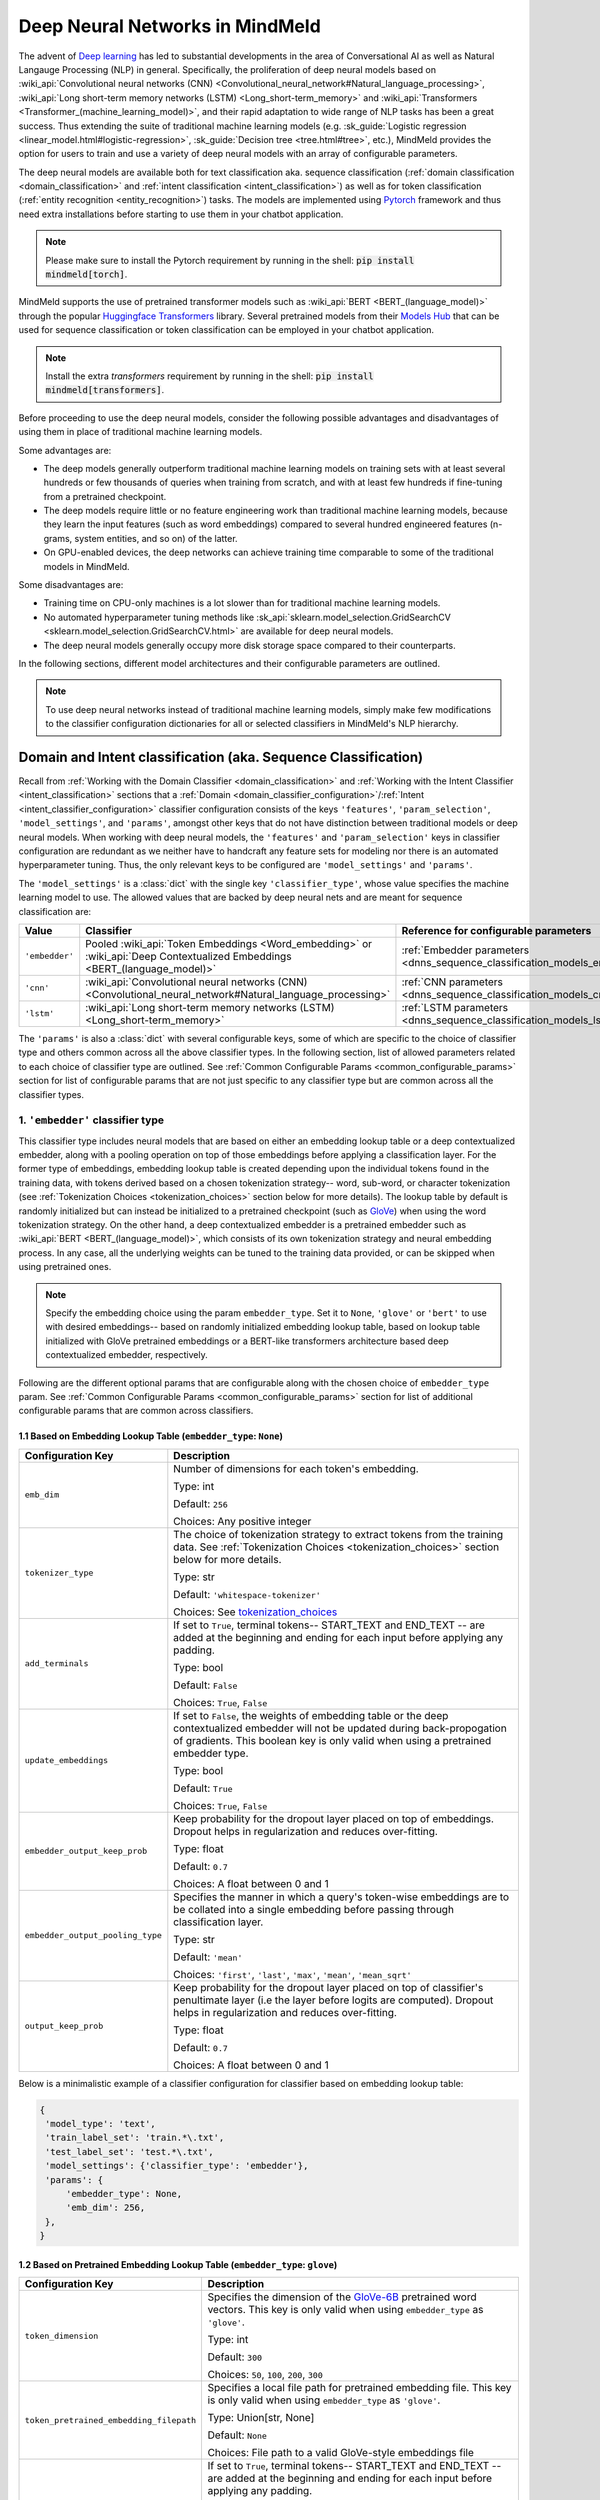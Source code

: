 Deep Neural Networks in MindMeld
================================

The advent of `Deep learning <https://en.wikipedia.org/wiki/Deep_learning>`_ has led to substantial developments in the area of Conversational AI as well as Natural Langauge Processing (NLP) in general.
Specifically, the proliferation of deep neural models based on :wiki_api:`Convolutional neural networks (CNN) <Convolutional_neural_network#Natural_language_processing>`, :wiki_api:`Long short-term memory networks (LSTM) <Long_short-term_memory>` and :wiki_api:`Transformers <Transformer_(machine_learning_model)>`, and their rapid adaptation to wide range of NLP tasks has been a great success.
Thus extending the suite of traditional machine learning models (e.g. :sk_guide:`Logistic regression <linear_model.html#logistic-regression>`, :sk_guide:`Decision tree <tree.html#tree>`, etc.), MindMeld provides the option for users to train and use a variety of deep neural models with an array of configurable parameters.

The deep neural models are available both for text classification aka. sequence classification (:ref:`domain classification <domain_classification>` and :ref:`intent classification <intent_classification>`) as well as for token classification (:ref:`entity recognition <entity_recognition>`) tasks.
The models are implemented using `Pytorch <https://pytorch.org/>`_ framework and thus need extra installations before starting to use them in your chatbot application.

.. note::

   Please make sure to install the Pytorch requirement by running in the shell: :code:`pip install mindmeld[torch]`.

MindMeld supports the use of pretrained transformer models such as :wiki_api:`BERT <BERT_(language_model)>` through the popular `Huggingface Transformers <https://huggingface.co/docs/transformers/index>`_ library.
Several pretrained models from their `Models Hub <https://huggingface.co/models>`_ that can be used for sequence classification or token classification can be employed in your chatbot application.

.. note::

   Install the extra *transformers* requirement by running in the shell: :code:`pip install mindmeld[transformers]`.

Before proceeding to use the deep neural models, consider the following possible advantages and disadvantages of using them in place of traditional machine learning models.

Some advantages are:

- The deep models generally outperform traditional machine learning models on training sets with at least several hundreds or few thousands of queries when training from scratch, and with at least few hundreds if fine-tuning from a pretrained checkpoint.
- The deep models require little or no feature engineering work than traditional machine learning models, because they learn the input features (such as word embeddings) compared to several hundred engineered features (n-grams, system entities, and so on) of the latter.
- On GPU-enabled devices, the deep networks can achieve training time comparable to some of the traditional models in MindMeld.

Some disadvantages are:

- Training time on CPU-only machines is a lot slower than for traditional machine learning models.
- No automated hyperparameter tuning methods like :sk_api:`sklearn.model_selection.GridSearchCV <sklearn.model_selection.GridSearchCV.html>` are available for deep neural models.
- The deep neural models generally occupy more disk storage space compared to their counterparts.

In the following sections, different model architectures and their configurable parameters are outlined.

.. note::

   To use deep neural networks instead of traditional machine learning models, simply make few modifications to the classifier configuration dictionaries for all or selected classifiers in MindMeld's NLP hierarchy.

Domain and Intent classification (aka. Sequence Classification)
---------------------------------------------------------------

.. _dnns_sequence_classification:

Recall from :ref:`Working with the Domain Classifier <domain_classification>` and :ref:`Working with the Intent Classifier <intent_classification>` sections that a :ref:`Domain <domain_classifier_configuration>`/:ref:`Intent <intent_classifier_configuration>` classifier configuration consists of the keys ``'features'``, ``'param_selection'``, ``'model_settings'``, and ``'params'``, amongst other keys that do not have distinction between traditional models or deep neural models.
When working with deep neural models, the ``'features'`` and ``'param_selection'`` keys in classifier configuration are redundant as we neither have to handcraft any feature sets for modeling nor there is an automated hyperparameter tuning.
Thus, the only relevant keys to be configured are ``'model_settings'`` and ``'params'``.

The ``'model_settings'`` is a :class:`dict` with the single key ``'classifier_type'``, whose value specifies the machine learning model to use.
The allowed values that are backed by deep neural nets and are meant for sequence classification are:

+----------------+----------------------------------------------------------------------------------------------------------------------------+---------------------------------------------------------------------------+
| Value          | Classifier                                                                                                                 | Reference for configurable parameters                                     |
+================+============================================================================================================================+===========================================================================+
| ``'embedder'`` | Pooled :wiki_api:`Token Embeddings <Word_embedding>` or :wiki_api:`Deep Contextualized Embeddings <BERT_(language_model)>` | :ref:`Embedder parameters <dnns_sequence_classification_models_embedder>` |
+----------------+----------------------------------------------------------------------------------------------------------------------------+---------------------------------------------------------------------------+
| ``'cnn'``      | :wiki_api:`Convolutional neural networks (CNN) <Convolutional_neural_network#Natural_language_processing>`                 | :ref:`CNN parameters <dnns_sequence_classification_models_cnn>`           |
+----------------+----------------------------------------------------------------------------------------------------------------------------+---------------------------------------------------------------------------+
| ``'lstm'``     | :wiki_api:`Long short-term memory networks (LSTM) <Long_short-term_memory>`                                                | :ref:`LSTM parameters <dnns_sequence_classification_models_lstm>`         |
+----------------+----------------------------------------------------------------------------------------------------------------------------+---------------------------------------------------------------------------+

The ``'params'`` is also a :class:`dict` with several configurable keys, some of which are specific to the choice of classifier type and others common across all the above classifier types.
In the following section, list of allowed parameters related to each choice of classifier type are outlined.
See :ref:`Common Configurable Params <common_configurable_params>` section for list of configurable params that are not just specific to any classifier type but are common across all the classifier types.

1. ``'embedder'`` classifier type
^^^^^^^^^^^^^^^^^^^^^^^^^^^^^^^^^

.. _dnns_sequence_classification_models_embedder:

This classifier type includes neural models that are based on either an embedding lookup table or a deep contextualized embedder, along with a pooling operation on top of those embeddings before applying a classification layer.
For the former type of embeddings, embedding lookup table is created depending upon the individual tokens found in the training data, with tokens derived based on a chosen tokenization strategy-- word, sub-word, or character tokenization (see :ref:`Tokenization Choices <tokenization_choices>` section below for more details).
The lookup table by default is randomly initialized but can instead be initialized to a pretrained checkpoint (such as `GloVe <https://nlp.stanford.edu/projects/glove/>`_) when using the word tokenization strategy.
On the other hand, a deep contextualized embedder is a pretrained embedder such as :wiki_api:`BERT <BERT_(language_model)>`, which consists of its own tokenization strategy and neural embedding process.
In any case, all the underlying weights can be tuned to the training data provided, or can be skipped when using pretrained ones.

.. note::

   Specify the embedding choice using the param ``embedder_type``. Set it to ``None``, ``'glove'`` or ``'bert'`` to use with desired embeddings-- based on randomly initialized embedding lookup table, based on lookup table initialized with GloVe pretrained embeddings or a BERT-like transformers architecture based deep contextualized embedder, respectively.

Following are the different optional params that are configurable along with the chosen choice of ``embedder_type`` param.
See :ref:`Common Configurable Params <common_configurable_params>` section for list of additional configurable params that are common across classifiers.

1.1 Based on Embedding Lookup Table (``embedder_type``: ``None``)
"""""""""""""""""""""""""""""""""""""""""""""""""""""""""""""""""

+-----------------------------------------+--------------------------------------------------------------------------------------------------------------------------------------------------------------------------------------------------------------------------------------------------+
| Configuration Key                       | Description                                                                                                                                                                                                                                      |
+=========================================+==================================================================================================================================================================================================================================================+
| ``emb_dim``                             | Number of dimensions for each token's embedding.                                                                                                                                                                                                 |
|                                         |                                                                                                                                                                                                                                                  |
|                                         | Type: int                                                                                                                                                                                                                                        |
|                                         |                                                                                                                                                                                                                                                  |
|                                         | Default: ``256``                                                                                                                                                                                                                                 |
|                                         |                                                                                                                                                                                                                                                  |
|                                         | Choices: Any positive integer                                                                                                                                                                                                                    |
+-----------------------------------------+--------------------------------------------------------------------------------------------------------------------------------------------------------------------------------------------------------------------------------------------------+
| ``tokenizer_type``                      | The choice of tokenization strategy to extract tokens from the training data. See :ref:`Tokenization Choices <tokenization_choices>` section below for more details.                                                                             |
|                                         |                                                                                                                                                                                                                                                  |
|                                         | Type: str                                                                                                                                                                                                                                        |
|                                         |                                                                                                                                                                                                                                                  |
|                                         | Default: ``'whitespace-tokenizer'``                                                                                                                                                                                                              |
|                                         |                                                                                                                                                                                                                                                  |
|                                         | Choices: See `<tokenization_choices>`_                                                                                                                                                                                                           |
+-----------------------------------------+--------------------------------------------------------------------------------------------------------------------------------------------------------------------------------------------------------------------------------------------------+
| ``add_terminals``                       | If set to ``True``, terminal tokens-- START_TEXT and END_TEXT -- are added at the beginning and ending for each input before applying any padding.                                                                                               |
|                                         |                                                                                                                                                                                                                                                  |
|                                         | Type: bool                                                                                                                                                                                                                                       |
|                                         |                                                                                                                                                                                                                                                  |
|                                         | Default: ``False``                                                                                                                                                                                                                               |
|                                         |                                                                                                                                                                                                                                                  |
|                                         | Choices: ``True``, ``False``                                                                                                                                                                                                                     |
+-----------------------------------------+--------------------------------------------------------------------------------------------------------------------------------------------------------------------------------------------------------------------------------------------------+
| ``update_embeddings``                   | If set to ``False``, the weights of embedding table or the deep contextualized embedder will not be updated during back-propogation of gradients. This boolean key is only valid when using a pretrained embedder type.                          |
|                                         |                                                                                                                                                                                                                                                  |
|                                         | Type: bool                                                                                                                                                                                                                                       |
|                                         |                                                                                                                                                                                                                                                  |
|                                         | Default: ``True``                                                                                                                                                                                                                                |
|                                         |                                                                                                                                                                                                                                                  |
|                                         | Choices: ``True``, ``False``                                                                                                                                                                                                                     |
+-----------------------------------------+--------------------------------------------------------------------------------------------------------------------------------------------------------------------------------------------------------------------------------------------------+
| ``embedder_output_keep_prob``           | Keep probability for the dropout layer placed on top of embeddings. Dropout helps in regularization and reduces over-fitting.                                                                                                                    |
|                                         |                                                                                                                                                                                                                                                  |
|                                         | Type: float                                                                                                                                                                                                                                      |
|                                         |                                                                                                                                                                                                                                                  |
|                                         | Default: ``0.7``                                                                                                                                                                                                                                 |
|                                         |                                                                                                                                                                                                                                                  |
|                                         | Choices: A float between 0 and 1                                                                                                                                                                                                                 |
+-----------------------------------------+--------------------------------------------------------------------------------------------------------------------------------------------------------------------------------------------------------------------------------------------------+
| ``embedder_output_pooling_type``        | Specifies the manner in which a query's token-wise embeddings are to be collated into a single embedding before passing through classification layer.                                                                                            |
|                                         |                                                                                                                                                                                                                                                  |
|                                         | Type: str                                                                                                                                                                                                                                        |
|                                         |                                                                                                                                                                                                                                                  |
|                                         | Default: ``'mean'``                                                                                                                                                                                                                              |
|                                         |                                                                                                                                                                                                                                                  |
|                                         | Choices: ``'first'``, ``'last'``, ``'max'``, ``'mean'``, ``'mean_sqrt'``                                                                                                                                                                         |
+-----------------------------------------+--------------------------------------------------------------------------------------------------------------------------------------------------------------------------------------------------------------------------------------------------+
| ``output_keep_prob``                    | Keep probability for the dropout layer placed on top of classifier's penultimate layer (i.e the layer before logits are computed). Dropout helps in regularization and reduces over-fitting.                                                     |
|                                         |                                                                                                                                                                                                                                                  |
|                                         | Type: float                                                                                                                                                                                                                                      |
|                                         |                                                                                                                                                                                                                                                  |
|                                         | Default: ``0.7``                                                                                                                                                                                                                                 |
|                                         |                                                                                                                                                                                                                                                  |
|                                         | Choices: A float between 0 and 1                                                                                                                                                                                                                 |
+-----------------------------------------+--------------------------------------------------------------------------------------------------------------------------------------------------------------------------------------------------------------------------------------------------+

Below is a minimalistic example of a classifier configuration for classifier based on embedding lookup table:

.. code-block:: python

   {
    'model_type': 'text',
    'train_label_set': 'train.*\.txt',
    'test_label_set': 'test.*\.txt',
    'model_settings': {'classifier_type': 'embedder'},
    'params': {
        'embedder_type': None,
        'emb_dim': 256,
    },
   }


1.2 Based on Pretrained Embedding Lookup Table (``embedder_type``: ``glove``)
"""""""""""""""""""""""""""""""""""""""""""""""""""""""""""""""""""""""""""""

+-----------------------------------------+--------------------------------------------------------------------------------------------------------------------------------------------------------------------------------------------------------------------------------------------------+
| Configuration Key                       | Description                                                                                                                                                                                                                                      |
+=========================================+==================================================================================================================================================================================================================================================+
| ``token_dimension``                     | Specifies the dimension of the `GloVe-6B <https://nlp.stanford.edu/projects/glove/>`_ pretrained word vectors. This key is only valid when using ``embedder_type`` as ``'glove'``.                                                               |
|                                         |                                                                                                                                                                                                                                                  |
|                                         | Type: int                                                                                                                                                                                                                                        |
|                                         |                                                                                                                                                                                                                                                  |
|                                         | Default: ``300``                                                                                                                                                                                                                                 |
|                                         |                                                                                                                                                                                                                                                  |
|                                         | Choices: ``50``, ``100``, ``200``, ``300``                                                                                                                                                                                                       |
+-----------------------------------------+--------------------------------------------------------------------------------------------------------------------------------------------------------------------------------------------------------------------------------------------------+
| ``token_pretrained_embedding_filepath`` | Specifies a local file path for pretrained embedding file. This key is only valid when using ``embedder_type`` as ``'glove'``.                                                                                                                   |
|                                         |                                                                                                                                                                                                                                                  |
|                                         | Type: Union[str, None]                                                                                                                                                                                                                           |
|                                         |                                                                                                                                                                                                                                                  |
|                                         | Default: ``None``                                                                                                                                                                                                                                |
|                                         |                                                                                                                                                                                                                                                  |
|                                         | Choices: File path to a valid GloVe-style embeddings file                                                                                                                                                                                        |
+-----------------------------------------+--------------------------------------------------------------------------------------------------------------------------------------------------------------------------------------------------------------------------------------------------+
| ``add_terminals``                       | If set to ``True``, terminal tokens-- START_TEXT and END_TEXT -- are added at the beginning and ending for each input before applying any padding.                                                                                               |
|                                         |                                                                                                                                                                                                                                                  |
|                                         | Type: bool                                                                                                                                                                                                                                       |
|                                         |                                                                                                                                                                                                                                                  |
|                                         | Default: ``False``                                                                                                                                                                                                                               |
|                                         |                                                                                                                                                                                                                                                  |
|                                         | Choices: ``True``, ``False``                                                                                                                                                                                                                     |
+-----------------------------------------+--------------------------------------------------------------------------------------------------------------------------------------------------------------------------------------------------------------------------------------------------+
| ``update_embeddings``                   | If set to ``False``, the weights of embedding table or the deep contextualized embedder will not be updated during back-propogation of gradients. This boolean key is only valid when using a pretrained embedder type.                          |
|                                         |                                                                                                                                                                                                                                                  |
|                                         | Type: bool                                                                                                                                                                                                                                       |
|                                         |                                                                                                                                                                                                                                                  |
|                                         | Default: ``True``                                                                                                                                                                                                                                |
|                                         |                                                                                                                                                                                                                                                  |
|                                         | Choices: ``True``, ``False``                                                                                                                                                                                                                     |
+-----------------------------------------+--------------------------------------------------------------------------------------------------------------------------------------------------------------------------------------------------------------------------------------------------+
| ``embedder_output_keep_prob``           | Keep probability for the dropout layer placed on top of embeddings. Dropout helps in regularization and reduces over-fitting.                                                                                                                    |
|                                         |                                                                                                                                                                                                                                                  |
|                                         | Type: float                                                                                                                                                                                                                                      |
|                                         |                                                                                                                                                                                                                                                  |
|                                         | Default: ``0.7``                                                                                                                                                                                                                                 |
|                                         |                                                                                                                                                                                                                                                  |
|                                         | Choices: A float between 0 and 1                                                                                                                                                                                                                 |
+-----------------------------------------+--------------------------------------------------------------------------------------------------------------------------------------------------------------------------------------------------------------------------------------------------+
| ``embedder_output_pooling_type``        | Specifies the manner in which a query's token-wise embeddings are to be collated into a single embedding before passing through classification layer.                                                                                            |
|                                         |                                                                                                                                                                                                                                                  |
|                                         | Type: str                                                                                                                                                                                                                                        |
|                                         |                                                                                                                                                                                                                                                  |
|                                         | Default: ``'mean'``                                                                                                                                                                                                                              |
|                                         |                                                                                                                                                                                                                                                  |
|                                         | Choices: ``'first'``, ``'last'``, ``'max'``, ``'mean'``, ``'mean_sqrt'``                                                                                                                                                                         |
+-----------------------------------------+--------------------------------------------------------------------------------------------------------------------------------------------------------------------------------------------------------------------------------------------------+
| ``output_keep_prob``                    | Keep probability for the dropout layer placed on top of classifier's penultimate layer (i.e the layer before logits are computed). Dropout helps in regularization and reduces over-fitting.                                                     |
|                                         |                                                                                                                                                                                                                                                  |
|                                         | Type: float                                                                                                                                                                                                                                      |
|                                         |                                                                                                                                                                                                                                                  |
|                                         | Default: ``0.7``                                                                                                                                                                                                                                 |
|                                         |                                                                                                                                                                                                                                                  |
|                                         | Choices: A float between 0 and 1                                                                                                                                                                                                                 |
+-----------------------------------------+--------------------------------------------------------------------------------------------------------------------------------------------------------------------------------------------------------------------------------------------------+

Below is a minimalistic example of a classifier configuration for classifier based on pretrained-initialized embedding lookup table:

.. code-block:: python

   {
    'model_type': 'text',
    'train_label_set': 'train.*\.txt',
    'test_label_set': 'test.*\.txt',
    'model_settings': {'classifier_type': 'embedder'},
    'params': {
        'embedder_type': 'glove',
        'update_embeddings': True,
    },
   }

1.3 Based on Deep Contextualized Embeddings (``embedder_type``: ``bert``)
"""""""""""""""""""""""""""""""""""""""""""""""""""""""""""""""""""""""""

+-----------------------------------------+--------------------------------------------------------------------------------------------------------------------------------------------------------------------------------------------------------------------------------------------------+
| Configuration Key                       | Description                                                                                                                                                                                                                                      |
+=========================================+==================================================================================================================================================================================================================================================+
| ``pretrained_model_name_or_path``       | Specifies a pretrained checkpoint's name or a valid file path to load a bert-like embedder. This key is only valid when using ``embedder_type`` as ``'bert'``.                                                                                   |
|                                         |                                                                                                                                                                                                                                                  |
|                                         | Type: str                                                                                                                                                                                                                                        |
|                                         |                                                                                                                                                                                                                                                  |
|                                         | Default: ``'bert-base-uncased'``                                                                                                                                                                                                                 |
|                                         |                                                                                                                                                                                                                                                  |
|                                         | Choices: Any valid name from `Huggingface Models Hub <https://huggingface.co/models>`_ or a valid folder path where the model's weights as well as its tokenizer's resources are present.                                                        |
+-----------------------------------------+--------------------------------------------------------------------------------------------------------------------------------------------------------------------------------------------------------------------------------------------------+
| ``update_embeddings``                   | If set to ``False``, the weights of embedding table or the deep contextualized embedder will not be updated during back-propogation of gradients. This boolean key is only valid when using a pretrained embedder type.                          |
|                                         |                                                                                                                                                                                                                                                  |
|                                         | Type: bool                                                                                                                                                                                                                                       |
|                                         |                                                                                                                                                                                                                                                  |
|                                         | Default: ``True``                                                                                                                                                                                                                                |
|                                         |                                                                                                                                                                                                                                                  |
|                                         | Choices: ``True``, ``False``                                                                                                                                                                                                                     |
+-----------------------------------------+--------------------------------------------------------------------------------------------------------------------------------------------------------------------------------------------------------------------------------------------------+
| ``embedder_output_keep_prob``           | Keep probability for the dropout layer placed on top of embeddings. Dropout helps in regularization and reduces over-fitting.                                                                                                                    |
|                                         |                                                                                                                                                                                                                                                  |
|                                         | Type: float                                                                                                                                                                                                                                      |
|                                         |                                                                                                                                                                                                                                                  |
|                                         | Default: ``0.7``                                                                                                                                                                                                                                 |
|                                         |                                                                                                                                                                                                                                                  |
|                                         | Choices: A float between 0 and 1                                                                                                                                                                                                                 |
+-----------------------------------------+--------------------------------------------------------------------------------------------------------------------------------------------------------------------------------------------------------------------------------------------------+
| ``embedder_output_pooling_type``        | Specifies the manner in which a query's token-wise embeddings are to be collated into a single embedding before passing through classification layer.                                                                                            |
|                                         |                                                                                                                                                                                                                                                  |
|                                         | Type: str                                                                                                                                                                                                                                        |
|                                         |                                                                                                                                                                                                                                                  |
|                                         | Default: ``'mean'``                                                                                                                                                                                                                              |
|                                         |                                                                                                                                                                                                                                                  |
|                                         | Choices: ``'first'``, ``'last'``, ``'max'``, ``'mean'``, ``'mean_sqrt'``                                                                                                                                                                         |
+-----------------------------------------+--------------------------------------------------------------------------------------------------------------------------------------------------------------------------------------------------------------------------------------------------+
| ``output_keep_prob``                    | Keep probability for the dropout layer placed on top of classifier's penultimate layer (i.e the layer before logits are computed). Dropout helps in regularization and reduces over-fitting.                                                     |
|                                         |                                                                                                                                                                                                                                                  |
|                                         | Type: float                                                                                                                                                                                                                                      |
|                                         |                                                                                                                                                                                                                                                  |
|                                         | Default: ``0.7``                                                                                                                                                                                                                                 |
|                                         |                                                                                                                                                                                                                                                  |
|                                         | Choices: A float between 0 and 1                                                                                                                                                                                                                 |
+-----------------------------------------+--------------------------------------------------------------------------------------------------------------------------------------------------------------------------------------------------------------------------------------------------+

Below is a minimalistic example of a classifier configuration for classifier based on BERT embedder:

.. code-block:: python

   {
    'model_type': 'text',
    'train_label_set': 'train.*\.txt',
    'test_label_set': 'test.*\.txt',
    'model_settings': {'classifier_type': 'embedder'},
    'params': {
        'embedder_type': 'bert',
        'pretrained_model_name_or_path': 'distilbert-base-uncased',
        'update_embeddings': True,
    },
   }

2. ``'cnn'`` classifier type
^^^^^^^^^^^^^^^^^^^^^^^^^^^^

.. _dnns_sequence_classification_models_cnn:

This is CNN classifier. Add content here!

Following are the different optional params that are configurable with the ``'cnn'`` classifier type.
See :ref:`Common Configurable Params <common_configurable_params>` section for list of additional configurable params that are common across classifiers.

+-----------------------------------------+--------------------------------------------------------------------------------------------------------------------------------------------------------------------------------------------------------------------------------------------------+
| Configuration Key                       | Description                                                                                                                                                                                                                                      |
+=========================================+==================================================================================================================================================================================================================================================+
| ``embedder_type``                       | The choice of embeddings to be used. Specifying ``None`` randomly initializes an embeddings lookup table whereas specifying ``'glove'`` initializes the table with pretrained GloVe embeddings.                                                  |
|                                         |                                                                                                                                                                                                                                                  |
|                                         | Type: Union[str, None]                                                                                                                                                                                                                           |
|                                         |                                                                                                                                                                                                                                                  |
|                                         | Default: None                                                                                                                                                                                                                                    |
|                                         |                                                                                                                                                                                                                                                  |
|                                         | Choices: ``None``, ``'glove'``                                                                                                                                                                                                                   |
+-----------------------------------------+--------------------------------------------------------------------------------------------------------------------------------------------------------------------------------------------------------------------------------------------------+
| ``emb_dim``                             | Number of dimensions for each token's embedding. This key is only valid when not using a pretrained embedder.                                                                                                                                    |
|                                         |                                                                                                                                                                                                                                                  |
|                                         | Type: int                                                                                                                                                                                                                                        |
|                                         |                                                                                                                                                                                                                                                  |
|                                         | Default: ``256``                                                                                                                                                                                                                                 |
|                                         |                                                                                                                                                                                                                                                  |
|                                         | Choices: Any positive integer                                                                                                                                                                                                                    |
+-----------------------------------------+--------------------------------------------------------------------------------------------------------------------------------------------------------------------------------------------------------------------------------------------------+
| ``tokenizer_type``                      | The choice of tokenization strategy to extract tokens from the training data. See :ref:`Tokenization Choices <tokenization_choices>` section below for more details.                                                                             |
|                                         |                                                                                                                                                                                                                                                  |
|                                         | Type: str                                                                                                                                                                                                                                        |
|                                         |                                                                                                                                                                                                                                                  |
|                                         | Default: ``'whitespace-tokenizer'``                                                                                                                                                                                                              |
|                                         |                                                                                                                                                                                                                                                  |
|                                         | Choices: See `<tokenization_choices>`_                                                                                                                                                                                                           |
+-----------------------------------------+--------------------------------------------------------------------------------------------------------------------------------------------------------------------------------------------------------------------------------------------------+
| ``add_terminals``                       | If set to ``True``, terminal tokens-- START_TEXT and END_TEXT -- are added at the beginning and ending for each input before applying any padding.                                                                                               |
|                                         |                                                                                                                                                                                                                                                  |
|                                         | Type: bool                                                                                                                                                                                                                                       |
|                                         |                                                                                                                                                                                                                                                  |
|                                         | Default: ``False``                                                                                                                                                                                                                               |
|                                         |                                                                                                                                                                                                                                                  |
|                                         | Choices: ``True``, ``False``                                                                                                                                                                                                                     |
+-----------------------------------------+--------------------------------------------------------------------------------------------------------------------------------------------------------------------------------------------------------------------------------------------------+
| ``update_embeddings``                   | If set to ``False``, the weights of embedding table or the deep contextualized embedder will not be updated during back-propogation of gradients. This boolean key is only valid when using a pretrained embedder type.                          |
|                                         |                                                                                                                                                                                                                                                  |
|                                         | Type: bool                                                                                                                                                                                                                                       |
|                                         |                                                                                                                                                                                                                                                  |
|                                         | Default: ``True``                                                                                                                                                                                                                                |
|                                         |                                                                                                                                                                                                                                                  |
|                                         | Choices: ``True``, ``False``                                                                                                                                                                                                                     |
+-----------------------------------------+--------------------------------------------------------------------------------------------------------------------------------------------------------------------------------------------------------------------------------------------------+
| ``embedder_output_keep_prob``           | Keep probability for the dropout layer placed on top of embeddings. Dropout helps in regularization and reduces over-fitting.                                                                                                                    |
|                                         |                                                                                                                                                                                                                                                  |
|                                         | Type: float                                                                                                                                                                                                                                      |
|                                         |                                                                                                                                                                                                                                                  |
|                                         | Default: ``0.7``                                                                                                                                                                                                                                 |
|                                         |                                                                                                                                                                                                                                                  |
|                                         | Choices: A float between 0 and 1                                                                                                                                                                                                                 |
+-----------------------------------------+--------------------------------------------------------------------------------------------------------------------------------------------------------------------------------------------------------------------------------------------------+
| ``output_keep_prob``                    | Keep probability for the dropout layer placed on top of classifier's penultimate layer (i.e the layer before logits are computed). Dropout helps in regularization and reduces over-fitting.                                                     |
|                                         |                                                                                                                                                                                                                                                  |
|                                         | Type: float                                                                                                                                                                                                                                      |
|                                         |                                                                                                                                                                                                                                                  |
|                                         | Default: ``0.7``                                                                                                                                                                                                                                 |
|                                         |                                                                                                                                                                                                                                                  |
|                                         | Choices: A float between 0 and 1                                                                                                                                                                                                                 |
+-----------------------------------------+--------------------------------------------------------------------------------------------------------------------------------------------------------------------------------------------------------------------------------------------------+
| ``window_sizes``                        | The lengths of 1D CNN kernels to be used for convolution on top of embeddings.                                                                                                                                                                   |
|                                         |                                                                                                                                                                                                                                                  |
|                                         | Type: List[int]                                                                                                                                                                                                                                  |
|                                         |                                                                                                                                                                                                                                                  |
|                                         | Default: ``[3,4,5]``                                                                                                                                                                                                                             |
|                                         |                                                                                                                                                                                                                                                  |
|                                         | Choices: A list of positive integers                                                                                                                                                                                                             |
+-----------------------------------------+--------------------------------------------------------------------------------------------------------------------------------------------------------------------------------------------------------------------------------------------------+
| ``number_of_windows``                   | The number of kernels per each specified length of 1D CNN kernels.                                                                                                                                                                               |
|                                         |                                                                                                                                                                                                                                                  |
|                                         | Type: List[int]                                                                                                                                                                                                                                  |
|                                         |                                                                                                                                                                                                                                                  |
|                                         | Default: ```[100,100,100]``                                                                                                                                                                                                                      |
|                                         |                                                                                                                                                                                                                                                  |
|                                         | Choices: A list of positive integers; same length as ``window_sizes``                                                                                                                                                                            |
+-----------------------------------------+--------------------------------------------------------------------------------------------------------------------------------------------------------------------------------------------------------------------------------------------------+

Below is a minimalistic example of a classifier configuration for classifier based on CNNs:

.. code-block:: python

   {
    'model_type': 'text',
    'train_label_set': 'train.*\.txt',
    'test_label_set': 'test.*\.txt',
    'model_settings': {'classifier_type': 'cnn'},
    'params': {
        'embedder_type': 'glove',
        'window_sizes': [3,4,5],
        'number_of_windows': [100,100,100],
    },
   }

3. ``'lstm'`` classifier type
^^^^^^^^^^^^^^^^^^^^^^^^^^^^^

.. _dnns_sequence_classification_models_lstm:

This is LSTM classifier. Add content here!

Following are the different optional params that are configurable with the ``'cnn'`` classifier type.
See :ref:`Common Configurable Params <common_configurable_params>` section for list of additional configurable params that are common across classifiers.

+-----------------------------------------+--------------------------------------------------------------------------------------------------------------------------------------------------------------------------------------------------------------------------------------------------+
| Configuration Key                       | Description                                                                                                                                                                                                                                      |
+=========================================+==================================================================================================================================================================================================================================================+
| ``embedder_type``                       | The choice of embeddings to be used. Specifying ``None`` randomly initializes an embeddings lookup table whereas specifying ``'glove'`` initializes the table with pretrained GloVe embeddings.                                                  |
|                                         |                                                                                                                                                                                                                                                  |
|                                         | Type: Union[str, None]                                                                                                                                                                                                                           |
|                                         |                                                                                                                                                                                                                                                  |
|                                         | Default: None                                                                                                                                                                                                                                    |
|                                         |                                                                                                                                                                                                                                                  |
|                                         | Choices: ``None``, ``'glove'``                                                                                                                                                                                                                   |
+-----------------------------------------+--------------------------------------------------------------------------------------------------------------------------------------------------------------------------------------------------------------------------------------------------+
| ``emb_dim``                             | Number of dimensions for each token's embedding. This key is only valid when not using a pretrained embedder.                                                                                                                                    |
|                                         |                                                                                                                                                                                                                                                  |
|                                         | Type: int                                                                                                                                                                                                                                        |
|                                         |                                                                                                                                                                                                                                                  |
|                                         | Default: ``256``                                                                                                                                                                                                                                 |
|                                         |                                                                                                                                                                                                                                                  |
|                                         | Choices: Any positive integer                                                                                                                                                                                                                    |
+-----------------------------------------+--------------------------------------------------------------------------------------------------------------------------------------------------------------------------------------------------------------------------------------------------+
| ``tokenizer_type``                      | The choice of tokenization strategy to extract tokens from the training data. See :ref:`Tokenization Choices <tokenization_choices>` section below for more details.                                                                             |
|                                         |                                                                                                                                                                                                                                                  |
|                                         | Type: str                                                                                                                                                                                                                                        |
|                                         |                                                                                                                                                                                                                                                  |
|                                         | Default: ``'whitespace-tokenizer'``                                                                                                                                                                                                              |
|                                         |                                                                                                                                                                                                                                                  |
|                                         | Choices: See `<tokenization_choices>`_                                                                                                                                                                                                           |
+-----------------------------------------+--------------------------------------------------------------------------------------------------------------------------------------------------------------------------------------------------------------------------------------------------+
| ``add_terminals``                       | If set to ``True``, terminal tokens-- START_TEXT and END_TEXT -- are added at the beginning and ending for each input before applying any padding.                                                                                               |
|                                         |                                                                                                                                                                                                                                                  |
|                                         | Type: bool                                                                                                                                                                                                                                       |
|                                         |                                                                                                                                                                                                                                                  |
|                                         | Default: ``False``                                                                                                                                                                                                                               |
|                                         |                                                                                                                                                                                                                                                  |
|                                         | Choices: ``True``, ``False``                                                                                                                                                                                                                     |
+-----------------------------------------+--------------------------------------------------------------------------------------------------------------------------------------------------------------------------------------------------------------------------------------------------+
| ``update_embeddings``                   | If set to ``False``, the weights of embedding table or the deep contextualized embedder will not be updated during back-propogation of gradients. This boolean key is only valid when using a pretrained embedder type.                          |
|                                         |                                                                                                                                                                                                                                                  |
|                                         | Type: bool                                                                                                                                                                                                                                       |
|                                         |                                                                                                                                                                                                                                                  |
|                                         | Default: ``True``                                                                                                                                                                                                                                |
|                                         |                                                                                                                                                                                                                                                  |
|                                         | Choices: ``True``, ``False``                                                                                                                                                                                                                     |
+-----------------------------------------+--------------------------------------------------------------------------------------------------------------------------------------------------------------------------------------------------------------------------------------------------+
| ``embedder_output_keep_prob``           | Keep probability for the dropout layer placed on top of embeddings. Dropout helps in regularization and reduces over-fitting.                                                                                                                    |
|                                         |                                                                                                                                                                                                                                                  |
|                                         | Type: float                                                                                                                                                                                                                                      |
|                                         |                                                                                                                                                                                                                                                  |
|                                         | Default: ``0.7``                                                                                                                                                                                                                                 |
|                                         |                                                                                                                                                                                                                                                  |
|                                         | Choices: A float between 0 and 1                                                                                                                                                                                                                 |
+-----------------------------------------+--------------------------------------------------------------------------------------------------------------------------------------------------------------------------------------------------------------------------------------------------+
| ``output_keep_prob``                    | Keep probability for the dropout layer placed on top of classifier's penultimate layer (i.e the layer before logits are computed). Dropout helps in regularization and reduces over-fitting.                                                     |
|                                         |                                                                                                                                                                                                                                                  |
|                                         | Type: float                                                                                                                                                                                                                                      |
|                                         |                                                                                                                                                                                                                                                  |
|                                         | Default: ``0.7``                                                                                                                                                                                                                                 |
|                                         |                                                                                                                                                                                                                                                  |
|                                         | Choices: A float between 0 and 1                                                                                                                                                                                                                 |
+-----------------------------------------+--------------------------------------------------------------------------------------------------------------------------------------------------------------------------------------------------------------------------------------------------+
| ``lstm_hidden_dim``                     | Number of states per each LSTM layer.                                                                                                                                                                                                            |
|                                         |                                                                                                                                                                                                                                                  |
|                                         | Type: int                                                                                                                                                                                                                                        |
|                                         |                                                                                                                                                                                                                                                  |
|                                         | Default: ``128``                                                                                                                                                                                                                                 |
|                                         |                                                                                                                                                                                                                                                  |
|                                         | Choices: Any positive integer                                                                                                                                                                                                                    |
+-----------------------------------------+--------------------------------------------------------------------------------------------------------------------------------------------------------------------------------------------------------------------------------------------------+
| ``lstm_num_layers``                     | The number of LSTM layers that are to be stacked sequentially.                                                                                                                                                                                   |
|                                         |                                                                                                                                                                                                                                                  |
|                                         | Type: int                                                                                                                                                                                                                                        |
|                                         |                                                                                                                                                                                                                                                  |
|                                         | Default: ``2``                                                                                                                                                                                                                                   |
|                                         |                                                                                                                                                                                                                                                  |
|                                         | Choices: Any positive integer                                                                                                                                                                                                                    |
+-----------------------------------------+--------------------------------------------------------------------------------------------------------------------------------------------------------------------------------------------------------------------------------------------------+
| ``lstm_keep_prob``                      | Keep probability for the nodes that constitute the outputs of each LSTM layer except the last LSTM layer.                                                                                                                                        |
|                                         |                                                                                                                                                                                                                                                  |
|                                         | Type: float                                                                                                                                                                                                                                      |
|                                         |                                                                                                                                                                                                                                                  |
|                                         | Default: ``0.7``                                                                                                                                                                                                                                 |
|                                         |                                                                                                                                                                                                                                                  |
|                                         | Choices: A float between 0 and 1                                                                                                                                                                                                                 |
+-----------------------------------------+--------------------------------------------------------------------------------------------------------------------------------------------------------------------------------------------------------------------------------------------------+
| ``lstm_bidirectional``                  | If ``True``, the LSTM layers will be bidirectional.                                                                                                                                                                                              |
|                                         |                                                                                                                                                                                                                                                  |
|                                         | Type: bool                                                                                                                                                                                                                                       |
|                                         |                                                                                                                                                                                                                                                  |
|                                         | Default: ``True``                                                                                                                                                                                                                                |
|                                         |                                                                                                                                                                                                                                                  |
|                                         | Choices: ``True``, ``False``                                                                                                                                                                                                                     |
+-----------------------------------------+--------------------------------------------------------------------------------------------------------------------------------------------------------------------------------------------------------------------------------------------------+
| ``lstm_output_pooling_type``            | Specifies the manner in which a query's token-wise embeddings are to be collated into a single embedding before passing through classification layer.                                                                                            |
|                                         |                                                                                                                                                                                                                                                  |
|                                         | Type: str                                                                                                                                                                                                                                        |
|                                         |                                                                                                                                                                                                                                                  |
|                                         | Default: ``'last'``                                                                                                                                                                                                                              |
|                                         |                                                                                                                                                                                                                                                  |
|                                         | Choices: ``'first'``, ``'last'``, ``'max'``, ``'mean'``, ``'mean_sqrt'``                                                                                                                                                                         |
+-----------------------------------------+--------------------------------------------------------------------------------------------------------------------------------------------------------------------------------------------------------------------------------------------------+

Below is a minimalistic example of a classifier configuration for classifier based on LSTMs:

.. code-block:: python

   {
    'model_type': 'text',
    'train_label_set': 'train.*\.txt',
    'test_label_set': 'test.*\.txt',
    'model_settings': {'classifier_type': 'cnn'},
    'params': {
        'embedder_type': 'glove',
        'lstm_hidden_dim': 128,
        'lstm_bidirectional': True,
    },
   }

Entity recognition (Token Classification)
-----------------------------------------

.. _dnns_token_classification:



Common Configurable Params
--------------------------

.. _common_configurable_params:

+---------------------------------+------------------------------------------------------------------------------------------------------------------+
| Parameter name                  | Description                                                                                                      |
+=================================+==================================================================================================================+
| ``device``                      | Name of the device on which torch tensors will be allocated. The ``'cuda'`` choice is to be specified only when  |
|                                 | building models in a `GPU <https://en.wikipedia.org/wiki/Graphics_processing_unit>`_ environment.                |
|                                 |                                                                                                                  |
|                                 | Type: str                                                                                                        |
|                                 |                                                                                                                  |
|                                 | Default: ``'cuda'`` if torch.cuda.is_available() else ``'cpu'``                                                  |
|                                 |                                                                                                                  |
|                                 | Choices: ``'cuda'``, ``'cpu'``                                                                                   |
+---------------------------------+------------------------------------------------------------------------------------------------------------------+
| ``number_of_epochs``            | The total number of complete iterations of the training data to feed into the network. In each iteration, the    |
|                                 | data is shuffled to break any prior sequence patterns.                                                           |
|                                 |                                                                                                                  |
|                                 | Type: int                                                                                                        |
|                                 |                                                                                                                  |
|                                 | Default: ``100``                                                                                                 |
|                                 |                                                                                                                  |
|                                 | Choices: Any positive integer                                                                                    |
+---------------------------------+------------------------------------------------------------------------------------------------------------------+
| ``patience``                    | The number of epochs to wait without any improvement on the validation metric before terminating training.       |
|                                 |                                                                                                                  |
|                                 | Type: int                                                                                                        |
|                                 |                                                                                                                  |
|                                 | Default: ``7``                                                                                                   |
|                                 |                                                                                                                  |
|                                 | Choices: Any positive integer                                                                                    |
+---------------------------------+------------------------------------------------------------------------------------------------------------------+
| ``batch_size``                  | Size of each batch of training data to feed into the network (which uses mini-batch learning).                   |
|                                 |                                                                                                                  |
|                                 |                                                                                                                  |
|                                 | Type: int                                                                                                        |
|                                 |                                                                                                                  |
|                                 | Default: ``32``                                                                                                  |
|                                 |                                                                                                                  |
|                                 | Choices: Any positive integer                                                                                    |
+---------------------------------+------------------------------------------------------------------------------------------------------------------+
| ``gradient_accumulation_steps`` | Number of consecutive mini-batches for which gradients will be averaged and accumulated before updating the      |
|                                 | weights of the network.                                                                                          |
|                                 |                                                                                                                  |
|                                 | Type: int                                                                                                        |
|                                 |                                                                                                                  |
|                                 | Default: ``1``                                                                                                   |
|                                 |                                                                                                                  |
|                                 | Choices: Any positive integer                                                                                    |
+---------------------------------+------------------------------------------------------------------------------------------------------------------+
| ``max_grad_norm``               | Maximum norm to which the accumulated gradients' norm is to be clipped.                                          |
|                                 |                                                                                                                  |
|                                 | Type: Union[float, None]                                                                                         |
|                                 |                                                                                                                  |
|                                 | Default: ``None``                                                                                                |
|                                 |                                                                                                                  |
|                                 | Choices: Any positive float, ``None``                                                                            |
+---------------------------------+------------------------------------------------------------------------------------------------------------------+
| ``optimizer``                   | Optimizer to use to minimize the network's stochastic objective function.                                        |
|                                 |                                                                                                                  |
|                                 | Type: str                                                                                                        |
|                                 |                                                                                                                  |
|                                 | Default: ``'Adam'``                                                                                              |
|                                 |                                                                                                                  |
|                                 | Choices: A valid name from `Pytorch optimizers <https://pytorch.org/docs/stable/optim.html#algorithms>`_         |
+---------------------------------+------------------------------------------------------------------------------------------------------------------+
| ``learning_rate``               | Parameter to control the size of weight and bias changes of the training algorithm as it learns.                 |
|                                 | `This <https://en.wikibooks.org/wiki/Artificial_Neural_Networks/Error-Correction_Learning>`_ article explains    |
|                                 | Learning Rate in technical terms.                                                                                |
|                                 |                                                                                                                  |
|                                 | Type: float                                                                                                      |
|                                 |                                                                                                                  |
|                                 | Default: ``0.001``                                                                                               |
|                                 |                                                                                                                  |
|                                 | Choices: Any positive float                                                                                      |
+---------------------------------+------------------------------------------------------------------------------------------------------------------+
| ``validation_metric``           | The metric used to track model improvements on the validation data split.                                        |
|                                 |                                                                                                                  |
|                                 | Type: str                                                                                                        |
|                                 |                                                                                                                  |
|                                 | Default: ``'accuracy'``                                                                                          |
|                                 |                                                                                                                  |
|                                 | Choices: ``'accuracy'``, ``'f1'``                                                                                |
+---------------------------------+------------------------------------------------------------------------------------------------------------------+
| ``dev_split_ratio``             | The fraction of samples in the training data that are to be used for validation; sampled randomly.               |
|                                 |                                                                                                                  |
|                                 | Type: float                                                                                                      |
|                                 |                                                                                                                  |
|                                 | Default: ``0.2``                                                                                                 |
|                                 |                                                                                                                  |
|                                 | Choices: A float between 0 and 1                                                                                 |
+---------------------------------+------------------------------------------------------------------------------------------------------------------+
| ``padding_length``              | The maximum number of tokens (words, sub-words, or characters) allowed in a query. If a query has                |
|                                 | more tokens than ``padding_length``, the surplus words are discarded. If specified as ``None``, the              |
|                                 | ``padding_length`` of a mini-batch is simply the maximum length of inputs to that mini-batch.                    |
|                                 |                                                                                                                  |
|                                 | Type: Union[int, None]                                                                                           |
|                                 |                                                                                                                  |
|                                 | Default: ``None``                                                                                                |
|                                 |                                                                                                                  |
|                                 | Choices: Any positive integer, ``None``                                                                          |
+---------------------------------+------------------------------------------------------------------------------------------------------------------+

Tokenization Choices
---------------------

.. _tokenization_choices:

List of tokenization choices will be added here.
